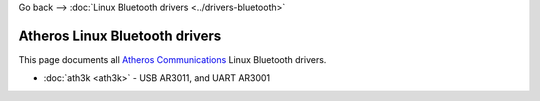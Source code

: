 Go back –> :doc:`Linux Bluetooth drivers <../drivers-bluetooth>`

Atheros Linux Bluetooth drivers
-------------------------------

This page documents all `Atheros Communications <http://www.atheros.com/>`__ Linux Bluetooth drivers.

-  :doc:`ath3k <ath3k>` - USB AR3011, and UART AR3001
